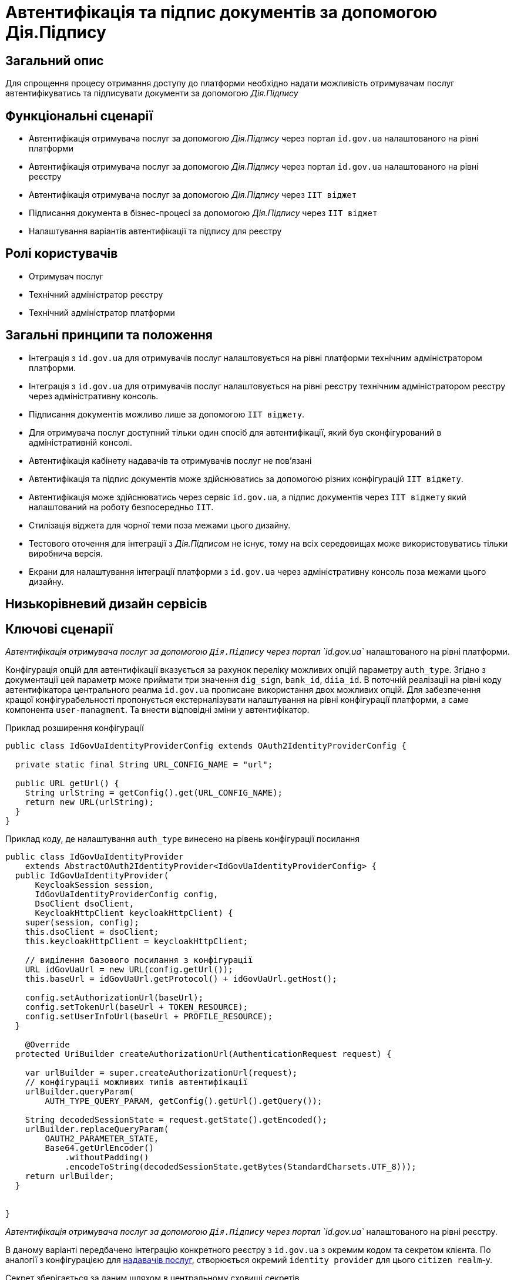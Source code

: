 = Автентифікація та підпис документів за допомогою Дія.Підпису

== Загальний опис

Для спрощення процесу отримання доступу до платформи необхідно надати можливість отримувачам послуг автентифікуватись та підписувати документи за допомогою _Дія.Підпису_

== Функціональні сценарії

* Автентифікація отримувача послуг за допомогою _Дія.Підпису_ через портал `id.gov.ua` налаштованого на рівні платформи
* Автентифікація отримувача послуг за допомогою _Дія.Підпису_ через портал `id.gov.ua` налаштованого на рівні реєстру
* Автентифікація отримувача послуг за допомогою _Дія.Підпису_ через `ІІТ віджет`
* Підписання документа в бізнес-процесі за допомогою _Дія.Підпису_ через `ІІТ віджет`
* Налаштування варіантів автентифікації та підпису для реєстру


== Ролі користувачів

* Отримувач послуг
* Технічний адміністратор реєстру
* Технічний адміністратор платформи

== Загальні принципи та положення


* Інтеграція з `id.gov.ua` для отримувачів послуг налаштовується на рівні платформи технічним адміністратором платформи.
* Інтеграція з `id.gov.ua` для отримувачів послуг налаштовується на рівні реєстру технічним адміністратором реєстру через адміністративну консоль.
* Підписання документів можливо лише за допомогою `ІІТ віджету`.
* Для отримувача послуг доступний тільки один спосіб для автентифікації, який був сконфігурований в адміністративній консолі.
* Автентифікація кабінету надавачів та отримувачів послуг не повʼязані
* Автентифікація та підпис документів може здійснюватись за допомогою різних конфігурацій `ІІТ віджету`.
* Автентифікація може здійснюватись через сервіс `id.gov.ua`, а підпис документів через `ІІТ віджету` який налаштований на роботу безпосередньо `ІІТ`.
* Стилізація віджета для чорної теми поза межами цього дизайну.
* Тестового оточення для інтеграції з _Дія.Підписом_ не існує, тому на всіх середовищах може використовуватись тільки виробнича версія.
* Екрани для налаштування інтеграції платформи з `id.gov.ua` через адміністративну консоль поза межами цього дизайну.

== Низькорівневий дизайн сервісів

== Ключові сценарії

_Автентифікація отримувача послуг за допомогою `Дія.Підпису` через портал `id.gov.ua`_ налаштованого на рівні платформи.

Конфігурація опцій для автентифікації вказується за рахунок переліку можливих опцій параметру `auth_type`. Згідно з документації цей параметр може приймати три значення `dig_sign`, `bank_id`, `diia_id`. В поточній реалізації на рівні коду автентифікатора центрального реалма `id.gov.ua` прописане використання двох можливих  опцій.
Для забезпечення кращої конфігурабельності пропонується екстерналізувати налаштування на рівні конфігурації платформи, а саме компонента `user-managment`.
Та внести відповідні зміни у автентифікатор.

.Приклад розширення конфігурації
[source, java]
----
public class IdGovUaIdentityProviderConfig extends OAuth2IdentityProviderConfig {

  private static final String URL_CONFIG_NAME = "url";

  public URL getUrl() {
    String urlString = getConfig().get(URL_CONFIG_NAME);
    return new URL(urlString);
  }
}
----

.Приклад коду, де налаштування `auth_type` винесено на рівень конфігурації посилання
[source, java]
----
public class IdGovUaIdentityProvider
    extends AbstractOAuth2IdentityProvider<IdGovUaIdentityProviderConfig> {
  public IdGovUaIdentityProvider(
      KeycloakSession session,
      IdGovUaIdentityProviderConfig config,
      DsoClient dsoClient,
      KeycloakHttpClient keycloakHttpClient) {
    super(session, config);
    this.dsoClient = dsoClient;
    this.keycloakHttpClient = keycloakHttpClient;

    // виділення базового посилання з конфігурації
    URL idGovUaUrl = new URL(config.getUrl());
    this.baseUrl = idGovUaUrl.getProtocol() + idGovUaUrl.getHost();

    config.setAuthorizationUrl(baseUrl);
    config.setTokenUrl(baseUrl + TOKEN_RESOURCE);
    config.setUserInfoUrl(baseUrl + PROFILE_RESOURCE);
  }

    @Override
  protected UriBuilder createAuthorizationUrl(AuthenticationRequest request) {

    var urlBuilder = super.createAuthorizationUrl(request);
    // конфігурації можливих типів автентифікації
    urlBuilder.queryParam(
        AUTH_TYPE_QUERY_PARAM, getConfig().getUrl().getQuery());

    String decodedSessionState = request.getState().getEncoded();
    urlBuilder.replaceQueryParam(
        OAUTH2_PARAMETER_STATE,
        Base64.getUrlEncoder()
            .withoutPadding()
            .encodeToString(decodedSessionState.getBytes(StandardCharsets.UTF_8)));
    return urlBuilder;
  }


}
----

_Автентифікація отримувача послуг за допомогою `Дія.Підпису` через портал `id.gov.ua`_ налаштованого на рівні реєстру.

В даному варіанті передбачено інтеграцію конкретного реєстру з `id.gov.ua` з окремим кодом та секретом клієнта. По аналогії з конфігурацією для xref:architecture-workspace/platform-evolution/id-gov-ua-flow.adoc[надавачів послуг], створюється окремий `identity provider` для цього `citizen realm`-у.

Секрет зберігається за даним шляхом в центральному сховищі секретів.
[source, yaml]
----
registry-kv/registry/%НАЗВА_РЕЄСТРУ%/citizen-id-gov-ua-client-info-%TIMESTAMP%
----

_Використання `Дія.Підпису` для автентифікації та підпису через `ІІТ віджет`_

.Високорівнева послідовність автентифікації або підпису документа за допомогою Дія.Підпису
[plantuml]
----
actor "Отримувач послуг" as citizen
participant "Мобільний додаток\nДія" as diia
box "Кабінет отримувача послуг"
participant "Сторінка автентифікації \nKeycloak" as webapp
participant "Віджет" as widget
end box
citizen -> widget: автентифікація/підпис даних
return QR-код

citizen -> diia:  сканування QR-коду
return запит на завантаження сертифікату
citizen -> diia: автентифікація за облияччм
return успішна автентифікація

widget -> webapp: сертифікат користувача
webapp -> webapp: формування даних для підпису
webapp -> widget: запит на підпис даних
return event
webapp -> webapp: відображення QR-код для підписання документу\nкоментар до дії
webapp -> citizen: QR-код для підписання документу
citizen -> diia:  сканування QR-коду
return запит на підписання документу
citizen -> diia: автентифікація за облияччм

widget -> webapp: пидіписані дані
webapp -> webapp: перевірка даних
webapp -> citizen: успішна автентифікація
----

При успішній автентифікації через Дія.Підпис віджет генерує відповідну подію, яка має оброблятись на стороні кабінету отримувача послуг.


== Управління конфігурацією реєстру

=== Конфігурація реєстру

В поточній реалізації зміна посилання до сервісу `id.gov.ua` відбувається шляхом зміни значення флагу `sandbox`
[source, yaml]
----
idgovua:
  sandbox: {{ env "idgovuaSandbox" | default "on" }}
  clientId: {{ env "idgovuaClientId" | default "mock" }}
  clientSecret: {{ env "idgovuaClientSecret" | default "mock" }}
----

Для забезпечення зворотньої сумісності конфігурація реєстру розширюється додатковим полем `url`.

[source, yaml]
----
idgovua:
  sandbox: {{ env "idgovuaSandbox" | default "on" }}
  url: {{ env "idgovuaUrl" | "" }}
  clientId: {{ env "idgovuaClientId" | default "mock" }}
  clientSecret: {{ env "idgovuaClientSecret" | default "mock" }}
----

На рівні шаблону передбачена перевірка чи використана змінна `url` чи `sandbox`

.Приклад зміни шаблона для конфігурації інтеграції платформи з `id.gov.ua`
[source, yaml]
----
apiVersion: v1.edp.epam.com/v1alpha1
kind: KeycloakRealmIdentityProvider
metadata:
  name: id-gov-ua
spec:
  config:
    clientId: {{ .Values.idgovua.clientId }}
    clientSecret: {{ .Values.idgovua.clientSecret }}
    url: {{ if eq .Values.idgovua.url "" }}
           {{ if eq .Values.idgovua.sandbox "on" }}
             "https://test.id.gov.ua?auth_type=..."
           {{ else }}
             "https://id.gov.ua?auth_type=..."
           {{ end }}
         {{ else }}
           {{ .Values.idgovua.url | squote }}
         {{ end }}

    syncMode: "IMPORT"
    useJwksUrl: "true"
----

=== Інтерфейси отримувача послуг

==== Автентифікація за допомогою віджета ІІТ
image::architecture-workspace/platform-evolution/diia-sign/citizen_widget_login.png[]
==== Автентифікація через портал id.gov.ua
image::architecture-workspace/platform-evolution/diia-sign/citizen_id_gov_ua_login.png[]

=== Інтерфейси адміністратора

Налаштування автентифікації і підпису.

[NOTE]
При перемиканні типу аутентифікації параметри для іншого типу лишаються незмінними, так щоб одночасно могло співіснувати дві конфігурації, але активна може бути тільки одна

image::architecture-workspace/platform-evolution/diia-sign/login_options.png[]
image::architecture-workspace/platform-evolution/diia-sign/platform_id_gov_ua.png[]
image::architecture-workspace/platform-evolution/diia-sign/registry_id_gov_ua.png[]
image::architecture-workspace/platform-evolution/diia-sign/different_widgets.png[]
image::architecture-workspace/platform-evolution/diia-sign/same_widget.png[]


== Високорівневий план розробки

=== Технічні експертизи

* _BE_
* _FE_
* _DevOps_

=== План розробки

* Створення  розширення `Keycloak` (аутентифікатора та identity provider-а)
* Розширення `Keycloak` (винисення `auth_type` для платформеного реалму `id.gov.ua` на рівень конфігурації)
* Зміна `common-web-app` відображається тільки один спосіб автентифікації який був сконфігурований.
* Відображення `QR-коду` для підписання документу
* Розширення конфігурації `Realm`-у отримувачів послуг послідовністю аутентифікації та побудови логіки створення додаткових ресурсів на рівні `Helm chart`-у в залежності від обраної послідовності
* Винесення конфігурації на рівень шаблону реєстру `Helmfile`-у
* Створення зовнішніх секретів для збереження ідентифікатора та секрета для інтеграції з `id.gov.ua`
* Додавання екрану конфігурації в адміністративний портал

